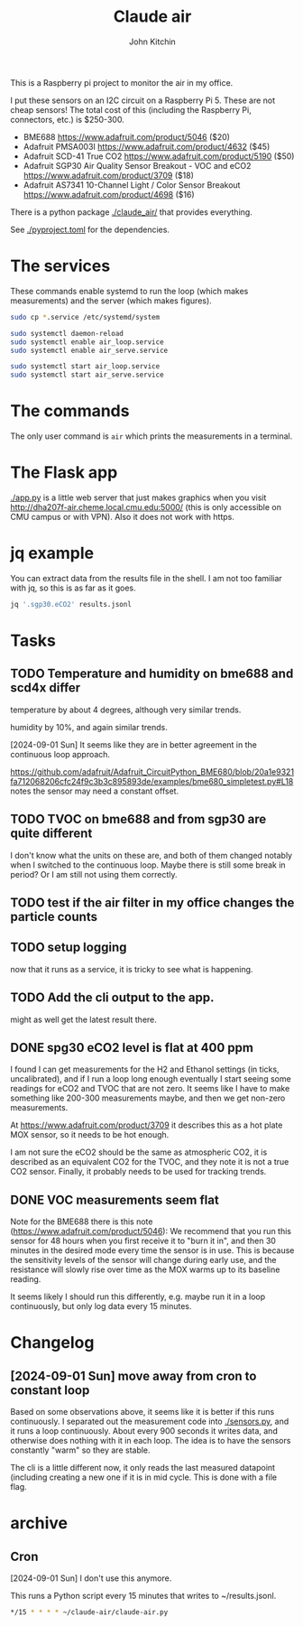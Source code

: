 #+title: Claude air
#+author: John Kitchin

This is a Raspberry pi project to monitor the air in my office.

I put these sensors on an I2C circuit on a Raspberry Pi 5. These are not cheap sensors! The total cost of this (including the Raspberry Pi, connectors, etc.) is $250-300.

- BME688 https://www.adafruit.com/product/5046 ($20)
- Adafruit PMSA003I https://www.adafruit.com/product/4632 ($45)
- Adafruit SCD-41 True CO2  https://www.adafruit.com/product/5190 ($50)
- Adafruit SGP30 Air Quality Sensor Breakout - VOC and eCO2 https://www.adafruit.com/product/3709 ($18)
- Adafruit AS7341 10-Channel Light / Color Sensor Breakout https://www.adafruit.com/product/4698 ($16)

There is a python package [[./claude_air/]] that provides everything.

See [[./pyproject.toml]] for the dependencies.


* The services

These commands enable systemd to run the loop (which makes measurements) and the server (which makes figures).

#+BEGIN_SRC sh
sudo cp *.service /etc/systemd/system
#+END_SRC

#+BEGIN_SRC sh
sudo systemctl daemon-reload
sudo systemctl enable air_loop.service
sudo systemctl enable air_serve.service
#+END_SRC

#+BEGIN_SRC sh
sudo systemctl start air_loop.service
sudo systemctl start air_serve.service
#+END_SRC

* The commands

The only user command is ~air~ which prints the measurements in a terminal.

* The Flask app

[[./app.py]] is a little web server that just makes graphics when you visit http://dha207f-air.cheme.local.cmu.edu:5000/ (this is only accessible on CMU campus or with VPN). Also it does not work with https.


* jq example

You can extract data from the results file in the shell. I am not too familiar with jq, so this is as far as it goes.

#+BEGIN_SRC sh
jq '.sgp30.eCO2' results.jsonl
#+END_SRC


* Tasks

** TODO Temperature and humidity on bme688 and scd4x differ

temperature by about 4 degrees, although very similar trends.

humidity by 10%, and again similar trends.

[2024-09-01 Sun] It seems like they are in better agreement in the continuous loop approach.

https://github.com/adafruit/Adafruit_CircuitPython_BME680/blob/20a1e9321fa712068206cfc24f9c3b3c895893de/examples/bme680_simpletest.py#L18 notes the sensor may need a constant offset.

** TODO TVOC on bme688 and from sgp30 are quite different

I don't know what the units on these are, and both of them changed notably when I switched to the continuous loop. Maybe there is still some break in period? Or I am still not using them correctly.


** TODO test if the air filter in my office changes the particle counts
DEADLINE: <2024-09-03 Tue>

** TODO setup logging

now that it runs as a service, it is tricky to see what is happening.

** TODO Add the cli output to the app. 

might as well get the latest result there.

** DONE spg30 eCO2 level is flat at 400 ppm
CLOSED: [2024-09-01 Sun 10:12]

I found I can get measurements for the H2 and Ethanol settings (in ticks, uncalibrated), and if I run a loop long enough eventually I start seeing some readings for eCO2 and TVOC that are not zero. It seems like I have to make something like 200-300 measurements maybe, and then we get non-zero measurements.

At https://www.adafruit.com/product/3709 it describes this as a hot plate MOX sensor, so it needs to be hot enough.

I am not sure the eCO2 should be the same as atmospheric CO2, it is described as an equivalent CO2 for the TVOC, and they note it is not a true CO2 sensor. Finally, it probably needs to be used for tracking trends.

** DONE VOC measurements seem flat
CLOSED: [2024-09-01 Sun 15:06]

Note for the BME688 there is this note (https://www.adafruit.com/product/5046):
We recommend that you run this sensor for 48 hours when you first receive it to "burn it in", and then 30 minutes in the desired mode every time the sensor is in use. This is because the sensitivity levels of the sensor will change during early use, and the resistance will slowly rise over time as the MOX warms up to its baseline reading.

It seems likely I should run this differently, e.g. maybe run it in a loop continuously, but only log data every 15 minutes.

* Changelog

** [2024-09-01 Sun] move away from cron to constant loop

Based on some observations above, it seems like it is better if this runs continuously. I separated out the measurement code into [[./sensors.py]], and it runs a loop continuously. About every 900 seconds it writes data, and otherwise does nothing with it in each loop. The idea is to have the sensors constantly "warm" so they are stable. 

The cli is a little different now, it only reads the last measured datapoint (including creating a new one if it is in mid cycle. This is done with a file flag. 

* archive

** Cron

[2024-09-01 Sun] I don't use this anymore.

This runs a Python script every 15 minutes that writes to ~/results.jsonl.

#+BEGIN_SRC sh
*/15 * * * * ~/claude-air/claude-air.py
#+END_SRC

